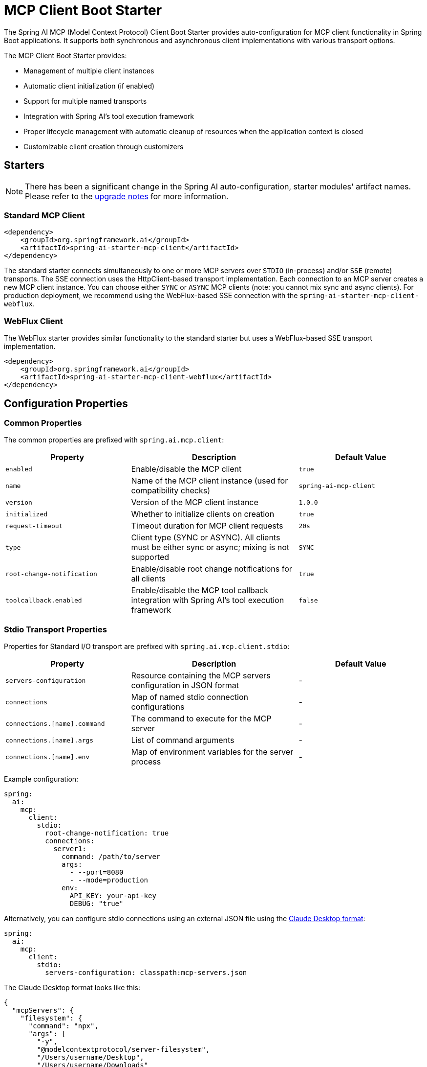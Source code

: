 = MCP Client Boot Starter

The Spring AI MCP (Model Context Protocol) Client Boot Starter provides auto-configuration for MCP client functionality in Spring Boot applications. It supports both synchronous and asynchronous client implementations with various transport options.

The MCP Client Boot Starter provides:

* Management of multiple client instances
* Automatic client initialization (if enabled)
* Support for multiple named transports
* Integration with Spring AI's tool execution framework
* Proper lifecycle management with automatic cleanup of resources when the application context is closed
* Customizable client creation through customizers

== Starters

[NOTE]
====
There has been a significant change in the Spring AI auto-configuration, starter modules' artifact names.
Please refer to the https://docs.spring.io/spring-ai/reference/upgrade-notes.html[upgrade notes] for more information.
====

=== Standard MCP Client

[source,xml]
----
<dependency>
    <groupId>org.springframework.ai</groupId>
    <artifactId>spring-ai-starter-mcp-client</artifactId>
</dependency>
----

The standard starter connects simultaneously to one or more MCP servers over `STDIO` (in-process) and/or `SSE` (remote) transports.
The SSE connection uses the HttpClient-based transport implementation.
Each connection to an MCP server creates a new MCP client instance.
You can choose either `SYNC` or `ASYNC` MCP clients (note: you cannot mix sync and async clients).
For production deployment, we recommend using the WebFlux-based SSE connection with the `spring-ai-starter-mcp-client-webflux`.

=== WebFlux Client

The WebFlux starter provides similar functionality to the standard starter but uses a WebFlux-based SSE transport implementation.

[source,xml]
----
<dependency>
    <groupId>org.springframework.ai</groupId>
    <artifactId>spring-ai-starter-mcp-client-webflux</artifactId>
</dependency>
----

== Configuration Properties

=== Common Properties

The common properties are prefixed with `spring.ai.mcp.client`:

[cols="3,4,3"]
|===
|Property |Description |Default Value

|`enabled`
|Enable/disable the MCP client
|`true`

|`name`
|Name of the MCP client instance (used for compatibility checks)
|`spring-ai-mcp-client`

|`version`
|Version of the MCP client instance
|`1.0.0`

|`initialized`
|Whether to initialize clients on creation
|`true`

|`request-timeout`
|Timeout duration for MCP client requests
|`20s`

|`type`
|Client type (SYNC or ASYNC). All clients must be either sync or async; mixing is not supported
|`SYNC`

|`root-change-notification`
|Enable/disable root change notifications for all clients
|`true`

|`toolcallback.enabled`
|Enable/disable the MCP tool callback integration with Spring AI's tool execution framework
|`false`
|===

=== Stdio Transport Properties

Properties for Standard I/O transport are prefixed with `spring.ai.mcp.client.stdio`:

[cols="3,4,3"]
|===
|Property |Description |Default Value

|`servers-configuration`
|Resource containing the MCP servers configuration in JSON format
|-

|`connections`
|Map of named stdio connection configurations
|-

|`connections.[name].command`
|The command to execute for the MCP server
|-

|`connections.[name].args`
|List of command arguments
|-

|`connections.[name].env`
|Map of environment variables for the server process
|-
|===

Example configuration:
[source,yaml]
----
spring:
  ai:
    mcp:
      client:
        stdio:
          root-change-notification: true
          connections:
            server1:
              command: /path/to/server
              args:
                - --port=8080
                - --mode=production
              env:
                API_KEY: your-api-key
                DEBUG: "true"
----

Alternatively, you can configure stdio connections using an external JSON file using the link:https://modelcontextprotocol.io/quickstart/user[Claude Desktop format]:

[source,yaml]
----
spring:
  ai:
    mcp:
      client:
        stdio:
          servers-configuration: classpath:mcp-servers.json
----

The Claude Desktop format looks like this:

[source,json]
----
{
  "mcpServers": {
    "filesystem": {
      "command": "npx",
      "args": [
        "-y",
        "@modelcontextprotocol/server-filesystem",
        "/Users/username/Desktop",
        "/Users/username/Downloads"
      ]
    }
  }
}
----

Currently, the Claude Desktop format supports only STDIO connection types.

=== SSE Transport Properties

Properties for Server-Sent Events (SSE) transport are prefixed with `spring.ai.mcp.client.sse`:

[cols="2,4"]
|===
|Property |Description

|`connections`
|Map of named SSE connection configurations

|`connections.[name].url`
|URL endpoint for SSE communication with the MCP server
|===

Example configuration:
[source,yaml]
----
spring:
  ai:
    mcp:
      client:
        sse:
          connections:
            server1:
              url: http://localhost:8080
            server2:
              url: http://otherserver:8081
----

== Features

=== Sync/Async Client Types

The starter supports two types of clients:

* Synchronous - default client type, suitable for traditional request-response patterns with blocking operations
* Asynchronous - suitable for reactive applications with non-blocking operations, configured using `spring.ai.mcp.client.type=ASYNC`

=== Client Customization

The auto-configuration provides extensive client spec customization capabilities through callback interfaces. These customizers allow you to configure various aspects of the MCP client behavior, from request timeouts to event handling and message processing.

==== Customization Types

The following customization options are available:

* *Request Configuration* - Set custom request timeouts
* link:https://spec.modelcontextprotocol.io/specification/2024-11-05/client/sampling/[*Custom Sampling Handlers*] - standardized way for servers to request LLM sampling (`completions` or `generations`) from LLMs via clients. This flow allows clients to maintain control over model access, selection, and permissions while enabling servers to leverage AI capabilities — with no server API keys necessary. 
* link:https://spec.modelcontextprotocol.io/specification/2024-11-05/client/roots/[*File system (Roots) Access*] - standardized way for clients to expose filesystem `roots` to servers. 
Roots define the boundaries of where servers can operate within the filesystem, allowing them to understand which directories and files they have access to. 
Servers can request the list of roots from supporting clients and receive notifications when that list changes.
* *Event Handlers*  - client's handler to be notified when a certain server event occurs:
  - Tools change notifications - when the list of available server tools changes
  - Resources change notifications - when the list of available server resources changes.
  - Prompts change notifications - when the list of available server prompts changes.
* link:https://spec.modelcontextprotocol.io/specification/2024-11-05/server/utilities/logging/[*Logging Handlers*] - standardized way for servers to send structured log messages to clients. 
Clients can control logging verbosity by setting minimum log levels


You can implement either `McpSyncClientCustomizer` for synchronous clients or `McpAsyncClientCustomizer` for asynchronous clients, depending on your application's needs.

[tabs]
======
Sync::
+
[source,java]
----
@Component
public class CustomMcpSyncClientCustomizer implements McpSyncClientCustomizer {
    @Override
    public void customize(String serverConfigurationName, McpClient.SyncSpec spec) {

        // Customize the request configuration
        spec.requestTimeout(Duration.ofSeconds(30));

        // Sets the root URIs that the server connecto this client can access. 
        spec.roots(roots);

        // Sets a custom sampling handler for processing message creation requests.
        spec.sampling((CreateMessageRequest messageRequest) -> {
            // Handle sampling
            CreateMessageResult result = ...
            return result;
        });

        // Adds a consumer to be notified when the available tools change, such as tools
        // being added or removed.
        spec.toolsChangeConsumer((List<McpSchema.Tool> tools) -> {
            // Handle tools change
        });

        // Adds a consumer to be notified when the available resources change, such as resources
        // being added or removed.
        spec.resourcesChangeConsumer((List<McpSchema.Resource> resources) -> {
            // Handle resources change
        });

        // Adds a consumer to be notified when the available prompts change, such as prompts
        // being added or removed.
        spec.promptsChangeConsumer((List<McpSchema.Prompt> prompts) -> {
            // Handle prompts change
        });

        // Adds a consumer to be notified when logging messages are received from the server.
        spec.loggingConsumer((McpSchema.LoggingMessageNotification log) -> {
            // Handle log messages
        });
    }
}
----

Async::
+
[source,java]
----
@Component
public class CustomMcpAsyncClientCustomizer implements McpAsyncClientCustomizer {
    @Override
    public void customize(String serverConfiurationName, McpClient.AsyncSpec spec) {
        // Customize the async client configuration
        spec.requestTimeout(Duration.ofSeconds(30));
    }
}
----
======
The `serverConfiurationName` parameter is the name of the server configuration that the customizer is being applied to and the the MCP Client is created for.

The MCP client auto-configuration automatically detects and applies any customizers found in the application context.

=== Transport Support

The auto-configuration supports multiple transport types:

* Standard I/O (Stdio) (activated by the `spring-ai-starter-mcp-client`)
* SSE HTTP (activated by the `spring-ai-starter-mcp-client`)
* SSE WebFlux (activated by the `spring-ai-starter-mcp-client-webflux`)

=== Integration with Spring AI

The starter can configure tool callbacks that integrate with Spring AI's tool execution framework, allowing MCP tools to be used as part of AI interactions. This integration is opt-in and must be explicitly enabled with the `spring.ai.mcp.client.toolcallback.enabled=true` property.

== Usage Example

Add the appropriate starter dependency to your project and configure the client in `application.properties` or `application.yml`:

[source,yaml]
----
spring:
  ai:
    mcp:
      client:
        enabled: true
        name: my-mcp-client
        version: 1.0.0
        request-timeout: 30s
        type: SYNC  # or ASYNC for reactive applications
        sse:
          connections:
            server1:
              url: http://localhost:8080
            server2:
              url: http://otherserver:8081        
        stdio:
          root-change-notification: false
          connections:
            server1:
              command: /path/to/server
              args:
                - --port=8080
                - --mode=production
              env:
                API_KEY: your-api-key
                DEBUG: "true"
----

The MCP client beans will be automatically configured and available for injection:

[source,java]
----
@Autowired
private List<McpSyncClient> mcpSyncClients;  // For sync client

// OR

@Autowired
private List<McpAsyncClient> mcpAsyncClients;  // For async client
----

When tool callbacks are enabled, the registered MCP Tools with all MCP clients are provided as a ToolCallbackProvider instance:

[source,java]
----
@Autowired
private SyncMcpToolCallbackProvider toolCallbackProvider;
ToolCallback[] toolCallbacks = toolCallbackProvider.getToolCallbacks();
----

Note that the tool callback functionality is disabled by default and must be explicitly enabled with:

[source,yaml]
----
spring:
  ai:
    mcp:
      client:
        toolcallback:
          enabled: true
----

== Example Applications

- link:https://github.com/spring-projects/spring-ai-examples/tree/main/model-context-protocol/web-search/brave-chatbot[Brave Wet Search Chatbot] - A chatbot that uses the Model Context Protocol to interact with a web search server.
- link:https://github.com/spring-projects/spring-ai-examples/tree/main/model-context-protocol/client-starter/starter-default-client[Default MCP Client Starter] - A simple example of using the the default `spring-ai-starter-mcp-client` MCP Client Boot Starter.
- link:https://github.com/spring-projects/spring-ai-examples/tree/main/model-context-protocol/client-starter/starter-webflux-client[WebFlux MCP Client Starter] - A simple example of using the `spring-ai-starter-mcp-client-webflux` the MCP Client Boot Starter.

== Additional Resources

* link:https://docs.spring.io/spring-ai/reference/[Spring AI Documentation]
* link:https://modelcontextprotocol.github.io/specification/[Model Context Protocol Specification]
* link:https://docs.spring.io/spring-boot/docs/current/reference/html/features.html#features.developing-auto-configuration[Spring Boot Auto-configuration]
